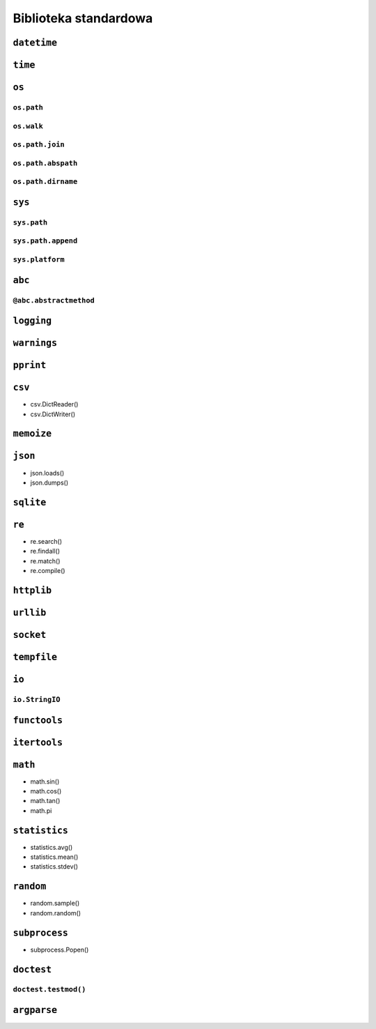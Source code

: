 **********************
Biblioteka standardowa
**********************

``datetime``
============

``time``
========


``os``
======

``os.path``
-----------

``os.walk``
-----------

``os.path.join``
----------------

``os.path.abspath``
-------------------

``os.path.dirname``
-------------------


``sys``
=======

``sys.path``
------------

``sys.path.append``
-------------------

``sys.platform``
----------------


``abc``
=======

``@abc.abstractmethod``
-----------------------

``logging``
===========

``warnings``
============

``pprint``
==========

``csv``
=======

* csv.DictReader()
* csv.DictWriter()

``memoize``
===========

``json``
========

* json.loads()
* json.dumps()

``sqlite``
==========

``re``
======

* re.search()
* re.findall()
* re.match()
* re.compile()

``httplib``
===========

``urllib``
==========

``socket``
==========

``tempfile``
============

``io``
======

``io.StringIO``
---------------

``functools``
=============

``itertools``
=============

``math``
========

* math.sin()
* math.cos()
* math.tan()
* math.pi

``statistics``
==============

* statistics.avg()
* statistics.mean()
* statistics.stdev()

``random``
==========

* random.sample()
* random.random()

``subprocess``
==============

* subprocess.Popen()

``doctest``
===========

``doctest.testmod()``
---------------------

``argparse``
============
